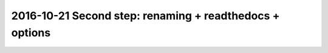 


.. _second_step:

======================================================================================
2016-10-21 Second step: renaming + readthedocs + options 
======================================================================================

.. seealso::

   - http://easyautocomplete.com/
   - http://easyautocomplete.com/guide

